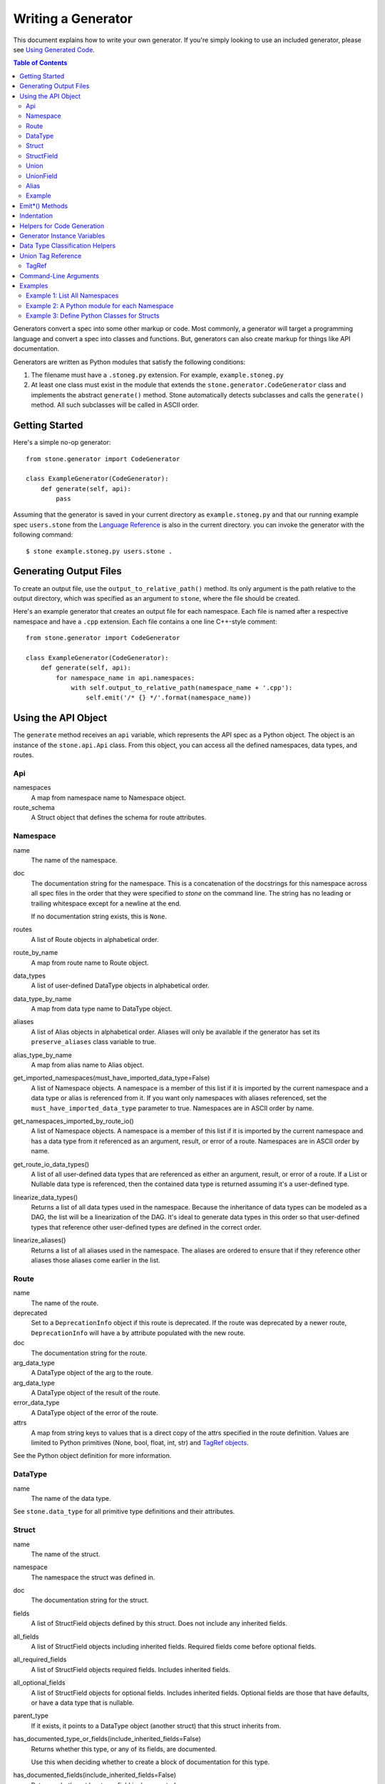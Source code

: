 *******************
Writing a Generator
*******************

This document explains how to write your own generator. If you're simply
looking to use an included generator, please see `Using Generated Code
<using_generator.rst>`_.

.. contents:: **Table of Contents**

Generators convert a spec into some other markup or code. Most commonly, a
generator will target a programming language and convert a spec into classes
and functions. But, generators can also create markup for things like API
documentation.

Generators are written as Python modules that satisfy the following
conditions:

1. The filename must have a ``.stoneg.py`` extension. For example,
   ``example.stoneg.py``

2. At least one class must exist in the module that extends the
   ``stone.generator.CodeGenerator`` class and implements the abstract
   ``generate()`` method. Stone automatically detects subclasses and calls
   the ``generate()`` method. All such subclasses will be called in ASCII
   order.

Getting Started
===============

Here's a simple no-op generator::

    from stone.generator import CodeGenerator

    class ExampleGenerator(CodeGenerator):
        def generate(self, api):
            pass

Assuming that the generator is saved in your current directory as
``example.stoneg.py`` and that our running example spec ``users.stone`` from the
`Language Reference <lang_ref.rst>`_ is also in the current directory. you can
invoke the generator with the following command::

    $ stone example.stoneg.py users.stone .

Generating Output Files
=======================

To create an output file, use the ``output_to_relative_path()`` method.
Its only argument is the path relative to the output directory, which was
specified as an argument to ``stone``, where the file should be created.

Here's an example generator that creates an output file for each namespace.
Each file is named after a respective namespace and have a ``.cpp`` extension.
Each file contains a one line C++-style comment::

    from stone.generator import CodeGenerator

    class ExampleGenerator(CodeGenerator):
        def generate(self, api):
            for namespace_name in api.namespaces:
                with self.output_to_relative_path(namespace_name + '.cpp'):
                    self.emit('/* {} */'.format(namespace_name))

Using the API Object
====================

The ``generate`` method receives an ``api`` variable, which represents the API
spec as a Python object. The object is an instance of the ``stone.api.Api``
class. From this object, you can access all the defined namespaces, data types,
and routes.

Api
---

namespaces
    A map from namespace name to Namespace object.

route_schema
    A Struct object that defines the schema for route attributes.

Namespace
---------

name
    The name of the namespace.

doc
    The documentation string for the namespace. This is a concatenation of the
    docstrings for this namespace across all spec files in the order that they
    were specified to `stone` on the command line. The string has no leading
    or trailing whitespace except for a newline at the end.

    If no documentation string exists, this is ``None``.

routes
    A list of Route objects in alphabetical order.

route_by_name
    A map from route name to Route object.

data_types
    A list of user-defined DataType objects in alphabetical order.

data_type_by_name
    A map from data type name to DataType object.

aliases
    A list of Alias objects in alphabetical order. Aliases will only be
    available if the generator has set its ``preserve_aliases`` class variable
    to true.

alias_type_by_name
    A map from alias name to Alias object.

get_imported_namespaces(must_have_imported_data_type=False)
    A list of Namespace objects. A namespace is a member of this list if it is
    imported by the current namespace and a data type or alias is referenced
    from it. If you want only namespaces with aliases referenced, set the
    ``must_have_imported_data_type`` parameter to true. Namespaces are in ASCII
    order by name.

get_namespaces_imported_by_route_io()
    A list of Namespace objects. A namespace is a member of this list if it is
    imported by the current namespace and has a data type from it referenced as
    an argument, result, or error of a route. Namespaces are in ASCII order by
    name.

get_route_io_data_types()
    A list of all user-defined data types that are referenced as either an
    argument, result, or error of a route. If a List or Nullable data type is
    referenced, then the contained data type is returned assuming it's a
    user-defined type.

linearize_data_types()
    Returns a list of all data types used in the namespace. Because the
    inheritance of data types can be modeled as a DAG, the list will be a
    linearization of the DAG. It's ideal to generate data types in this
    order so that user-defined types that reference other user-defined types
    are defined in the correct order.

linearize_aliases()
    Returns a list of all aliases used in the namespace. The aliases are
    ordered to ensure that if they reference other aliases those aliases come
    earlier in the list.

Route
-----

name
    The name of the route.

deprecated
    Set to a ``DeprecationInfo`` object if this route is deprecated. If the
    route was deprecated by a newer route, ``DeprecationInfo`` will have
    a ``by`` attribute populated with the new route.

doc
    The documentation string for the route.

arg_data_type
    A DataType object of the arg to the route.

arg_data_type
    A DataType object of the result of the route.

error_data_type
    A DataType object of the error of the route.

attrs
    A map from string keys to values that is a direct copy of the attrs
    specified in the route definition. Values are limited to Python primitives
    (None, bool, float, int, str) and `TagRef objects <#union-tag-reference>`_.

See the Python object definition for more information.

DataType
--------

name
    The name of the data type.

See ``stone.data_type`` for all primitive type definitions and their
attributes.

Struct
------

name
    The name of the struct.

namespace
    The namespace the struct was defined in.

doc
    The documentation string for the struct.

fields
    A list of StructField objects defined by this struct. Does not include any
    inherited fields.

all_fields
    A list of StructField objects including inherited fields. Required fields
    come before optional fields.

all_required_fields
    A list of StructField objects required fields. Includes inherited fields.

all_optional_fields
    A list of StructField objects for optional fields. Includes inherited
    fields. Optional fields are those that have defaults, or have a data type
    that is nullable.

parent_type
    If it exists, it points to a DataType object (another struct) that this
    struct inherits from.

has_documented_type_or_fields(include_inherited_fields=False)
    Returns whether this type, or any of its fields, are documented.

    Use this when deciding whether to create a block of documentation for
    this type.

has_documented_fields(include_inherited_fields=False)
    Returns whether at least one field is documented.

get_all_subtypes_with_tags()
    Unlike other enumerated-subtypes-related functionality, this method returns
    not just direct subtypes, but all subtypes of this struct. The tag of each
    subtype is the tag of the enumerated subtype from which it descended.

    The return value is a list of tuples representing subtypes. Each tuple has
    two items. First, the type tag to be used for the subtype. Second, a
    ``Struct`` object representing the subtype.

    Use this when you need to generate a lookup table for a root struct that
    maps a generated class representing a subtype to the tag it needs in the
    serialized format.

    Raises an error if the struct doesn't enumerate subtypes.

get_enumerated_subtypes()
    Returns a list of subtype fields. Each field has a ``name`` attribute which
    is the tag for the subtype. Each field also has a ``data_type`` attribute
    that is a ``Struct`` object representing the subtype.

    Raises an error if the struct doesn't enumerate subtypes.

has_enumerated_subtypes()
    Returns whether this struct enumerates its subtypes.

is_catch_all()
    Indicates whether this struct should be used in the event that none of its
    known enumerated subtypes match a received type tag.

    Raises an error if the struct doesn't enumerate subtypes.

is_member_of_enumerated_subtypes_tree()
    Returns true if this struct enumerates subtypes or if its parent does.
    Structs that are members of trees must be able to be serialized without
    their inherited fields.

get_examples()
    Returns an `OrderedDict
    <https://docs.python.org/2/library/collections.html#collections.OrderedDict>`_
    mapping labels to ``Example`` objects.

StructField
-----------

name
    The name of the field.

doc
    The documentation string for the field.

data_type
    The DataType of the field.

has_default
    Whether this field has a default if it is unset.

default
    The default for this field. Errors if no default is defined.

    The Python type of the default depends on the data type of the field. The
    following table shows the mapping:

    ========================== ============ ============
    Primitive                  Python 2.x   Python 3.x
    ========================== ============ ============
    Bytes                      str          bytes
    Boolean                    bool         bool
    Float{32,64}               float        float
    Int{32,64}, UInt{32,64}    long         int
    List                       list         list
    String                     unicode      str
    Timestamp                  str          str
    ========================== ============ ============

    If the data type of a field is a union, its default can be a `TagRef
    object <#union-tag-reference>`_. No defaults are supported for structs.

Union
-----

name
    The name of the union.

namespace
    The namespace the struct was defined in.

doc
    The documentation string for the union.

fields
    A list of UnionField objects defined by this union. Does not include any
    inherited fields.

all_fields
    A list of all UnionField objects that make up the union. Required fields
    come before optional fields.

parent_type
    If it exists, it points to a DataType object (another union) that this
    union inherits from.

catch_all_field
    A UnionField object representing the catch-all field.

has_documented_type_or_fields(include_inherited_fields=False)
    Returns whether this type, or any of its fields, are documented.

    Use this when deciding whether to create a block of documentation for
    this type.

has_documented_fields(include_inherited_fields=False)
    Returns whether at least one field is documented.

get_examples()
    Returns an `OrderedDict
    <https://docs.python.org/2/library/collections.html#collections.OrderedDict>`_
    mapping labels to ``Example`` objects.

UnionField
----------

name
    The name of the field.

doc
    The documentation string for the field.

data_type
    The DataType of the field.

catch_all
    A boolean indicating whether this field is the catch-all for the union.

Alias
-----

name
    The target name.

data_type
    The DataType referenced by the alias as the source.

doc
    The documentation string for the alias.

Example
-------

label
    The label for the example defined in the spec.

text
    A textual description of the example that follows the label in the spec.
    Is ``None`` if no text was provided.

example
    A JSON representation of the example that is generated based on the example
    defined in the spec.

.. _emit_methods:

Emit*() Methods
===============

There are several ``emit*()`` methods included in a ``CodeGenerator`` that each
serve a different purpose.

``emit(s='')``
    Adds indentation, then the input string, and lastly a newline to the output
    buffer. If ``s`` is an empty string (default) then an empty line is created
    with no indentation.

``emit_wrapped_text(s, prefix='', initial_prefix='', subsequent_prefix='', width=80, break_long_words=False, break_on_hyphens=False)``
    Adds the input string to the output buffer with indentation and wrapping.
    The wrapping is performed by the ``textwrap.fill`` Python library
    function.

    ``prefix`` is prepended to every line of the wrapped string.
    ``initial_prefix`` is prepended to the first line of the wrapped string
    ``subsequent_prefix`` is prepended to every line after the first.
    On a line, ``prefix`` will always come before ``initial_prefix`` and
    ``subsequent_prefix``. ``width`` is the target width of each line including
    indentation and prefixes.

    If true, ``break_long_words`` breaks words longer than width.  If false,
    those words will not be broken, and some lines might be longer
    than width. If true, ``break_on_hyphens`` allows breaking hyphenated words;
    wrapping will occur preferably on whitespaces and right after the hyphen
    in compound words.

``emit_raw(s)``
    Adds the input string to the output buffer. The string must end in a
    newline. It may contain any number of newline characters. No indentation is
    generated.

Indentation
===========

The ``stone.generator.CodeGenerator`` class provides a context
manager for adding incremental indentation. Here's an example::

    from stone.generator import CodeGenerator

    class ExampleGenerator(CodeGenerator):
        def generate(self, api):
            with self.output_to_relative_path('ex_indent.out'):
                with self.indent()
                    self.emit('hello')
                    self._output_world()
        def _output_world(self):
            with self.indent():
                self.emit('world')

The contents of ``ex_indent.out`` is::

        hello
            world

Indentation is always four spaces. We plan to make this customizable in the
future.

Helpers for Code Generation
===========================

``generate_multiline_list(items, before='', after='', delim=('(', ')'), compact=True, sep=',', skip_last_sep=False)``
    Given a list of items, emits one item per line. This is convenient for
    function prototypes and invocations, as well as for instantiating arrays,
    sets, and maps in some languages.

    ``items`` is the list of strings that make up the list. ``before`` is the
    string that comes before the list of items. ``after`` is the string that
    follows the list of items. The first element of ``delim`` is added
    immediately following ``before``, and the second element is added
    prior to ``after``.

    If ``compact`` is true, the enclosing parentheses are on the same lines as
    the first and last list item.

    ``sep`` is the string that follows each list item when compact is true. If
    compact is false, the separator is omitted for the last item.
    ``skip_last_sep`` indicates whether the last line should have a trailing
    separator. This parameter only applies when ``compact`` is false.

``block(before='', after='', delim=('{','}'), dent=None, allman=False)``
    A context manager that emits configurable lines before and after an
    indented block of text. This is convenient for class and function
    definitions in some languages.

    ``before`` is the string to be output in the first line which is not
    indented. ``after`` is the string to be output in the last line which is
    also not indented. The first element of ``delim`` is added immediately
    following ``before`` and a space. The second element is added prior to a
    space and then ``after``. ``dent`` is the amount to indent the block. If
    none, the default indentation increment is used. ``allman`` indicates
    whether to use ``Allman`` style indentation instead of the default ``K&R``
    style.  For more about indent styles see `Wikipedia
    <http://en.wikipedia.org/wiki/Indent_style>`_.

``process_doc(doc, handler)``
    Helper for parsing documentation `references <lang_ref.rst#doc-refs>`_ in
    Stone docstrings and replacing them with more suitable annotations for the
    target language.

    ``doc`` is the docstring to scan for references. ``handler`` is a function
     you define with the following signature: `(tag: str, value: str) -> str`.
     ``handler`` will be called for every reference found in the docstring with
     the tag and value parsed for you. The returned string will be substituted
     in the docstring for the reference.

Generator Instance Variables
============================

logger
    This is an instance of the `logging.Logger
    <https://docs.python.org/2/library/logging.html#logger-objects>`_ class
    from the Python standard library. Messages written to the logger will be
    output to standard error as the generator runs.

target_folder_path
    The path to the output folder. Use this when the
    ``output_to_relative_path`` method is insufficient for your purposes.

Data Type Classification Helpers
================================

``stone.data_type`` includes functions for classifying data types. These are
useful when generators need to discriminate between types. The following are
available::

    is_binary_type(data_type)
    is_boolean_type(data_type)
    is_composite_type(data_type)
    is_integer_type(data_type)
    is_float_type(data_type)
    is_list_type(data_type)
    is_nullable_type(data_type)
    is_numeric_type(data_type)
    is_primitive_type(data_type)
    is_string_type(data_type)
    is_struct_type(data_type)
    is_timestamp_type(data_type)
    is_union_type(data_type)
    is_user_defined_type(data_type)
    is_void_type(data_type)

There is also an ``unwrap_nullable(data_type)`` function that takes a
``Nullable`` object and returns the type that it wraps. If the argument is not
a ``Nullable``, then it's returned unmodified. Similarly,
``unwrap_aliases(data_type)`` takes an ``Alias`` object and returns the type
that it wraps. There might be multiple levels of aliases wrapping the type.

The ``unwrap(data_type)`` function will return the underlying type once all
wrapping ``Nullable`` and ``Alias`` objects have been removed. Note that an
``Alias`` can wrap a ``Nullable`` and a ``Nullable`` can wrap an ``Alias``.

Union Tag Reference
===================

Tag references can occur in two instances. First, as the default of a struct
field with a union data type. Second, as the value of a route attribute.
References are limited to members with void type.

TagRef
------

union_data_type
    The Union object that is the data type of the field.

tag_name
    The name of the union member with void type that is the field default.

To check for a default value that is a ``TagRef``, use ``is_tag_ref(val)``
which can be imported from ``stone.data_type``.

Command-Line Arguments
======================

Generators can receive arguments from the command-line. A ``--`` is used to
separate arguments to the ``stone`` program and the generator. For example::

    $ stone generator/python/python.stoneg spec.stone . -- -h
    usage: python-generator [-h] [-r ROUTE_METHOD]

    optional arguments:
      -h, --help            show this help message and exit
      -r ROUTE_METHOD, --route-method ROUTE_METHOD
                            A string used to construct the location of a Python
                            method for a given route; use {ns} as a placeholder
                            for namespace name and {route} for the route name.
                            This is used to translate Stone doc references to
                            routes to references in Python docstrings.

The above prints the help string specific to the included Python generator.

Command-line parsing relies on Python's `argparse module
<https://docs.python.org/2.7/library/argparse.html>`_ so familiarity with it
is helpful.

To define a command-line parser for a generator, assign an `Argument Parser
<https://docs.python.org/2.7/library/argparse.html#argumentparser-objects>`_
object to the ``cmdline_parser`` class variable of your generator. Set the
``prog`` keyword to the name of your generator, otherwise, the help string
will claim to be for ``stone``.

The ``generate`` method will have access to an ``args`` instance variable with
an `argparse.Namespace object
<https://docs.python.org/2.7/library/argparse.html#the-namespace-object>`_
holding the parsed command-line arguments.

Here's a minimal example::

    import argparse
    from stone.generator import CodeGenerator

    _cmdline_parser = argparse.ArgumentParser(prog='example')
    _cmdline_parser.add_argument('-v', '--verbose', action='store_true',
                                 help='Prints to stdout.')

    class ExampleGenerator(CodeGenerator):

        cmdline_parser = _cmdline_parser

        def generate(self, api):
            if self.args.verbose:
                print 'Running in verbose mode'

Examples
========

The following examples can all be found in the ``stone/example/generator``
folder.

Example 1: List All Namespaces
------------------------------

We'll create a generator ``ex1.stoneg.py`` that generates a file called
``ex1.out``. Each line in the file will be the name of a defined namespace::

    from stone.generator import CodeGenerator

    class ExampleGenerator(CodeGenerator):
        def generate(self, api):
            """Generates a file that lists each namespace."""
            with self.output_to_relative_path('ex1.out'):
                for namespace in api.namespaces.values():
                    self.emit(namespace.name)

We use ``output_to_relative_path()`` a member of ``CodeGenerator`` to specify
where the output of our ``emit*()`` calls go (See more emit_methods_).

Run the generator from the root of the Stone folder using the example specs
we've provided::

    $ stone example/generator/ex1/ex1.stoneg.py example/api/dbx-core/*.stone output/ex1

Now examine the contents of the output::

    $ cat example/generator/ex1/ex1.out
    files
    users

Example 2: A Python module for each Namespace
---------------------------------------------

Now we'll create a Python module for each namespace. Each module will define
a ``noop()`` function::

    from stone.generator import CodeGenerator

    class ExamplePythonGenerator(CodeGenerator):
        def generate(self, api):
            """Generates a module for each namespace."""
            for namespace in api.namespaces.values():
                # One module per namespace is created. The module takes the name
                # of the namespace.
                with self.output_to_relative_path('{}.py'.format(namespace.name)):
                    self._generate_namespace_module(namespace)

        def _generate_namespace_module(self, namespace):
            self.emit('def noop():')
            with self.indent():
                self.emit('pass')

Note how we used the ``self.indent()`` context manager to increase the
indentation level by a default 4 spaces. If you want to use tabs instead,
set the ``tabs_for_indents`` class variable of your extended CodeGenerator
class to ``True``.

Run the generator from the root of the Stone folder using the example specs
we've provided::

    $ stone example/generator/ex2/ex2.stoneg.py example/api/dbx-core/*.stone output/ex2

Now examine the contents of the output::

    $ cat output/ex2/files.py
    def noop():
        pass
    $ cat output/ex2/users.py
    def noop():
        pass

Example 3: Define Python Classes for Structs
--------------------------------------------

As a more advanced example, we'll define a generator that makes a Python class
for each struct in our specification. We'll use some provided helpers from
``stone.target.python``::

    from stone.data_type import is_struct_type
    from stone.generator import CodeGeneratorMonolingual
    from stone.target.python import (
        fmt_class,
        fmt_var,
    )

    class ExamplePythonGenerator(CodeGeneratorMonolingual):

        # PythonTargetLanguage has helper methods for formatting class, obj
        # and variable names (some languages use underscores to separate words,
        # others use camelcase).
        lang = PythonTargetLanguage()

        def generate(self, api):
            """Generates a module for each namespace."""
            for namespace in api.namespaces.values():
                # One module per namespace is created. The module takes the name
                # of the namespace.
                with self.output_to_relative_path('{}.py'.format(namespace.name)):
                    self._generate_namespace_module(namespace)

        def _generate_namespace_module(self, namespace):
            for data_type in namespace.linearize_data_types():
                if not is_struct_type(data_type):
                    # Only handle user-defined structs (avoid unions and primitives)
                    continue

                # Define a class for each struct
                class_def = 'class {}(object):'.format(fmt_class(data_type.name))
                self.emit(class_def)

                with self.indent():
                    if data_type.doc:
                        self.emit('"""')
                        self.emit_wrapped_text(data_type.doc)
                        self.emit('"""')

                    self.emit()

                    # Define constructor to take each field
                    args = ['self']
                    for field in data_type.fields:
                        args.append(fmt_var(field.name))
                    self.generate_multiline_list(args, 'def __init__', ':')

                    with self.indent():
                        if data_type.fields:
                            self.emit()
                            # Body of init should assign all init vars
                            for field in data_type.fields:
                                if field.doc:
                                    self.emit_wrapped_text(field.doc, '# ', '# ')
                                member_name = fmt_var(field.name)
                                self.emit('self.{0} = {0}'.format(member_name))
                        else:
                            self.emit('pass')
                self.emit()
